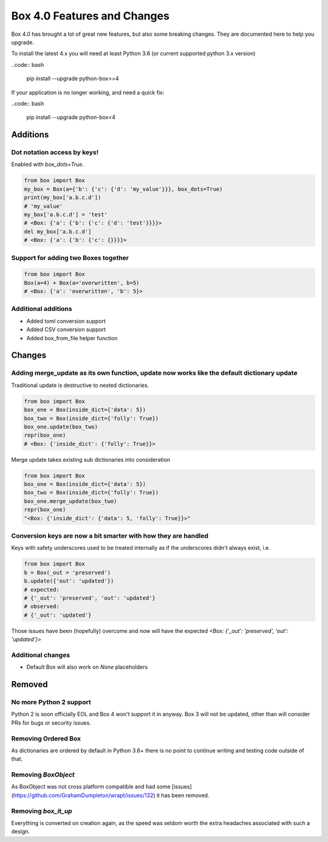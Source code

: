 Box 4.0 Features and Changes
============================

Box 4.0 has brought a lot of great new features, but also some breaking changes. They are documented here to help you upgrade. 

To install the latest 4.x you will need at least Python 3.6 (or current supported python 3.x version)

..code:: bash

    pip install --upgrade python-box>=4



If your application is no longer working, and need a quick fix: 

..code:: bash

    pip install --upgrade python-box<4


Additions
---------

Dot notation access by keys!
~~~~~~~~~~~~~~~~~~~~~~~~~~~~

Enabled with `box_dots=True`. 

.. code:: python

    from box import Box
    my_box = Box(a={'b': {'c': {'d': 'my_value'}}}, box_dots=True)
    print(my_box['a.b.c.d'])
    # 'my_value'
    my_box['a.b.c.d'] = 'test'
    # <Box: {'a': {'b': {'c': {'d': 'test'}}}}>
    del my_box['a.b.c.d']
    # <Box: {'a': {'b': {'c': {}}}}>


Support for adding two Boxes together
~~~~~~~~~~~~~~~~~~~~~~~~~~~~~~~~~~~~~

.. code:: python

    from box import Box
    Box(a=4) + Box(a='overwritten', b=5)
    # <Box: {'a': 'overwritten', 'b': 5}>


Additional additions
~~~~~~~~~~~~~~~~~~~~

* Added toml conversion support
* Added CSV conversion support
* Added box_from_file helper function

Changes
-------

Adding merge_update as its own function, update now works like the default dictionary update
~~~~~~~~~~~~~~~~~~~~~~~~~~~~~~~~~~~~~~~~~~~~~~~~~~~~~~~~~~~~~~~~~~~~~~~~~~~~~~~~~~~~~~~~~~~~

Traditional update is destructive to nested dictionaries. 

.. code:: python

    from box import Box
    box_one = Box(inside_dict={'data': 5})
    box_two = Box(inside_dict={'folly': True})
    box_one.update(box_two)
    repr(box_one)
    # <Box: {'inside_dict': {'folly': True}}>


Merge update takes existing sub dictionaries into consideration 

.. code:: python

    from box import Box
    box_one = Box(inside_dict={'data': 5})
    box_two = Box(inside_dict={'folly': True})
    box_one.merge_update(box_two)
    repr(box_one)
    "<Box: {'inside_dict': {'data': 5, 'folly': True}}>"


Conversion keys are now a bit smarter with how they are handled
~~~~~~~~~~~~~~~~~~~~~~~~~~~~~~~~~~~~~~~~~~~~~~~~~~~~~~~~~~~~~~~

Keys with safety underscores used to be treated internally as if the underscores didn't always exist, i.e.

.. code:: python

    from box import Box
    b = Box(_out = 'preserved')
    b.update({'out': 'updated'})
    # expected:
    # {'_out': 'preserved', 'out': 'updated'}
    # observed:
    # {'_out': 'updated'}


Those issues have been (hopefully) overcome and now will have the expected  `<Box: {'_out': 'preserved', 'out': 'updated'}>`


Additional changes
~~~~~~~~~~~~~~~~~~

* Default Box will also work on `None` placeholders 

Removed
-------

No more Python 2 support
~~~~~~~~~~~~~~~~~~~~~~~~

Python 2 is soon officially EOL and Box 4 won't support it in anyway. Box 3 will not be updated, other than will consider PRs for bugs or security issues.

Removing Ordered Box
~~~~~~~~~~~~~~~~~~~~

As dictionaries are ordered by default in Python 3.6+ there is no point to continue writing and testing code outside of that. 

Removing `BoxObject`
~~~~~~~~~~~~~~~~~~~~

As BoxObject was not cross platform compatible and had some [issues](https://github.com/GrahamDumpleton/wrapt/issues/132) it has been removed. 

Removing `box_it_up`
~~~~~~~~~~~~~~~~~~~~

Everything is converted on creation again, as the speed was seldom worth the extra headaches associated with such a design. 
